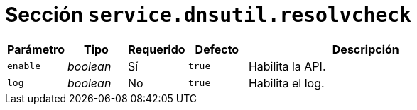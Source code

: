 [[options-service-dnsutil-resolvcheck]]
= Sección `service.dnsutil.resolvcheck`

[cols="1,1,1,1,4"]
|===
| Parámetro | Tipo | Requerido | Defecto | Descripción

| `enable` | _boolean_ | Sí | `true`
|  Habilita la API.

| `log` | _boolean_ | No | `true`
|  Habilita el log.

|===
